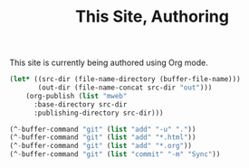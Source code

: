 #+TITLE: This Site, Authoring

This site is currently being authored using Org mode.

#+BEGIN_SRC emacs-lisp
   (let* ((src-dir (file-name-directory (buffer-file-name)))
          (out-dir (file-name-concat src-dir "out")))
       (org-publish (list "mweb"
         :base-directory src-dir
         :publishing-directory src-dir)))
#+END_SRC

#+BEGIN_SRC emacs-lisp
  (^-buffer-command "git" (list "add" "-u" "."))
  (^-buffer-command "git" (list "add" "*.html"))
  (^-buffer-command "git" (list "add" "*.org"))
  (^-buffer-command "git" (list "commit" "-m" "Sync"))
#+END_SRC
